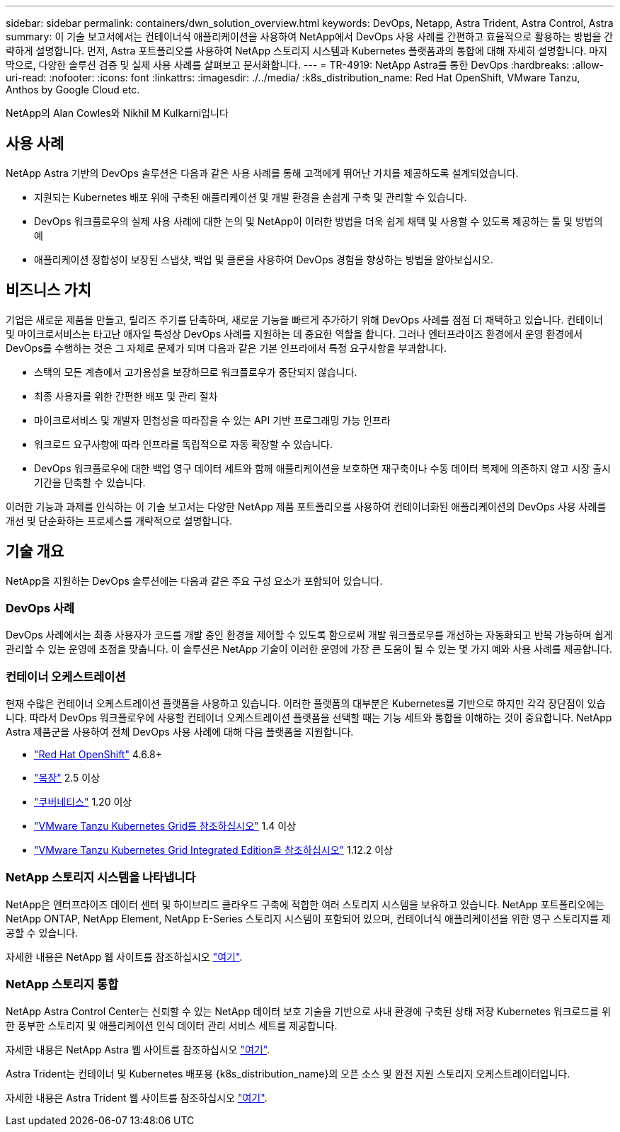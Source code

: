 ---
sidebar: sidebar 
permalink: containers/dwn_solution_overview.html 
keywords: DevOps, Netapp, Astra Trident, Astra Control, Astra 
summary: 이 기술 보고서에서는 컨테이너식 애플리케이션을 사용하여 NetApp에서 DevOps 사용 사례를 간편하고 효율적으로 활용하는 방법을 간략하게 설명합니다. 먼저, Astra 포트폴리오를 사용하여 NetApp 스토리지 시스템과 Kubernetes 플랫폼과의 통합에 대해 자세히 설명합니다. 마지막으로, 다양한 솔루션 검증 및 실제 사용 사례를 살펴보고 문서화합니다. 
---
= TR-4919: NetApp Astra를 통한 DevOps
:hardbreaks:
:allow-uri-read: 
:nofooter: 
:icons: font
:linkattrs: 
:imagesdir: ./../media/
:k8s_distribution_name: Red Hat OpenShift, VMware Tanzu, Anthos by Google Cloud etc.


[role="lead"]
NetApp의 Alan Cowles와 Nikhil M Kulkarni입니다



== 사용 사례

NetApp Astra 기반의 DevOps 솔루션은 다음과 같은 사용 사례를 통해 고객에게 뛰어난 가치를 제공하도록 설계되었습니다.

* 지원되는 Kubernetes 배포 위에 구축된 애플리케이션 및 개발 환경을 손쉽게 구축 및 관리할 수 있습니다.
* DevOps 워크플로우의 실제 사용 사례에 대한 논의 및 NetApp이 이러한 방법을 더욱 쉽게 채택 및 사용할 수 있도록 제공하는 툴 및 방법의 예
* 애플리케이션 정합성이 보장된 스냅샷, 백업 및 클론을 사용하여 DevOps 경험을 향상하는 방법을 알아보십시오.




== 비즈니스 가치

기업은 새로운 제품을 만들고, 릴리즈 주기를 단축하며, 새로운 기능을 빠르게 추가하기 위해 DevOps 사례를 점점 더 채택하고 있습니다. 컨테이너 및 마이크로서비스는 타고난 애자일 특성상 DevOps 사례를 지원하는 데 중요한 역할을 합니다. 그러나 엔터프라이즈 환경에서 운영 환경에서 DevOps를 수행하는 것은 그 자체로 문제가 되며 다음과 같은 기본 인프라에서 특정 요구사항을 부과합니다.

* 스택의 모든 계층에서 고가용성을 보장하므로 워크플로우가 중단되지 않습니다.
* 최종 사용자를 위한 간편한 배포 및 관리 절차
* 마이크로서비스 및 개발자 민첩성을 따라잡을 수 있는 API 기반 프로그래밍 가능 인프라
* 워크로드 요구사항에 따라 인프라를 독립적으로 자동 확장할 수 있습니다.
* DevOps 워크플로우에 대한 백업 영구 데이터 세트와 함께 애플리케이션을 보호하면 재구축이나 수동 데이터 복제에 의존하지 않고 시장 출시 기간을 단축할 수 있습니다.


이러한 기능과 과제를 인식하는 이 기술 보고서는 다양한 NetApp 제품 포트폴리오를 사용하여 컨테이너화된 애플리케이션의 DevOps 사용 사례를 개선 및 단순화하는 프로세스를 개략적으로 설명합니다.



== 기술 개요

NetApp을 지원하는 DevOps 솔루션에는 다음과 같은 주요 구성 요소가 포함되어 있습니다.



=== DevOps 사례

DevOps 사례에서는 최종 사용자가 코드를 개발 중인 환경을 제어할 수 있도록 함으로써 개발 워크플로우를 개선하는 자동화되고 반복 가능하며 쉽게 관리할 수 있는 운영에 초점을 맞춥니다. 이 솔루션은 NetApp 기술이 이러한 운영에 가장 큰 도움이 될 수 있는 몇 가지 예와 사용 사례를 제공합니다.



=== 컨테이너 오케스트레이션

현재 수많은 컨테이너 오케스트레이션 플랫폼을 사용하고 있습니다. 이러한 플랫폼의 대부분은 Kubernetes를 기반으로 하지만 각각 장단점이 있습니다. 따라서 DevOps 워크플로우에 사용할 컨테이너 오케스트레이션 플랫폼을 선택할 때는 기능 세트와 통합을 이해하는 것이 중요합니다. NetApp Astra 제품군을 사용하여 전체 DevOps 사용 사례에 대해 다음 플랫폼을 지원합니다.

* https://www.redhat.com/en/technologies/cloud-computing/openshift["Red Hat OpenShift"] 4.6.8+
* https://rancher.com/["목장"] 2.5 이상
* https://kubernetes.io/["쿠버네티스"] 1.20 이상
* https://docs.vmware.com/en/VMware-Tanzu-Kubernetes-Grid/index.html["VMware Tanzu Kubernetes Grid를 참조하십시오"] 1.4 이상
* https://docs.vmware.com/en/VMware-Tanzu-Kubernetes-Grid-Integrated-Edition/index.html["VMware Tanzu Kubernetes Grid Integrated Edition을 참조하십시오"] 1.12.2 이상




=== NetApp 스토리지 시스템을 나타냅니다

NetApp은 엔터프라이즈 데이터 센터 및 하이브리드 클라우드 구축에 적합한 여러 스토리지 시스템을 보유하고 있습니다. NetApp 포트폴리오에는 NetApp ONTAP, NetApp Element, NetApp E-Series 스토리지 시스템이 포함되어 있으며, 컨테이너식 애플리케이션을 위한 영구 스토리지를 제공할 수 있습니다.

자세한 내용은 NetApp 웹 사이트를 참조하십시오 https://www.netapp.com["여기"].



=== NetApp 스토리지 통합

NetApp Astra Control Center는 신뢰할 수 있는 NetApp 데이터 보호 기술을 기반으로 사내 환경에 구축된 상태 저장 Kubernetes 워크로드를 위한 풍부한 스토리지 및 애플리케이션 인식 데이터 관리 서비스 세트를 제공합니다.

자세한 내용은 NetApp Astra 웹 사이트를 참조하십시오 https://cloud.netapp.com/astra["여기"].

Astra Trident는 컨테이너 및 Kubernetes 배포용 {k8s_distribution_name}의 오픈 소스 및 완전 지원 스토리지 오케스트레이터입니다.

자세한 내용은 Astra Trident 웹 사이트를 참조하십시오 https://docs.netapp.com/us-en/trident/index.html["여기"].
